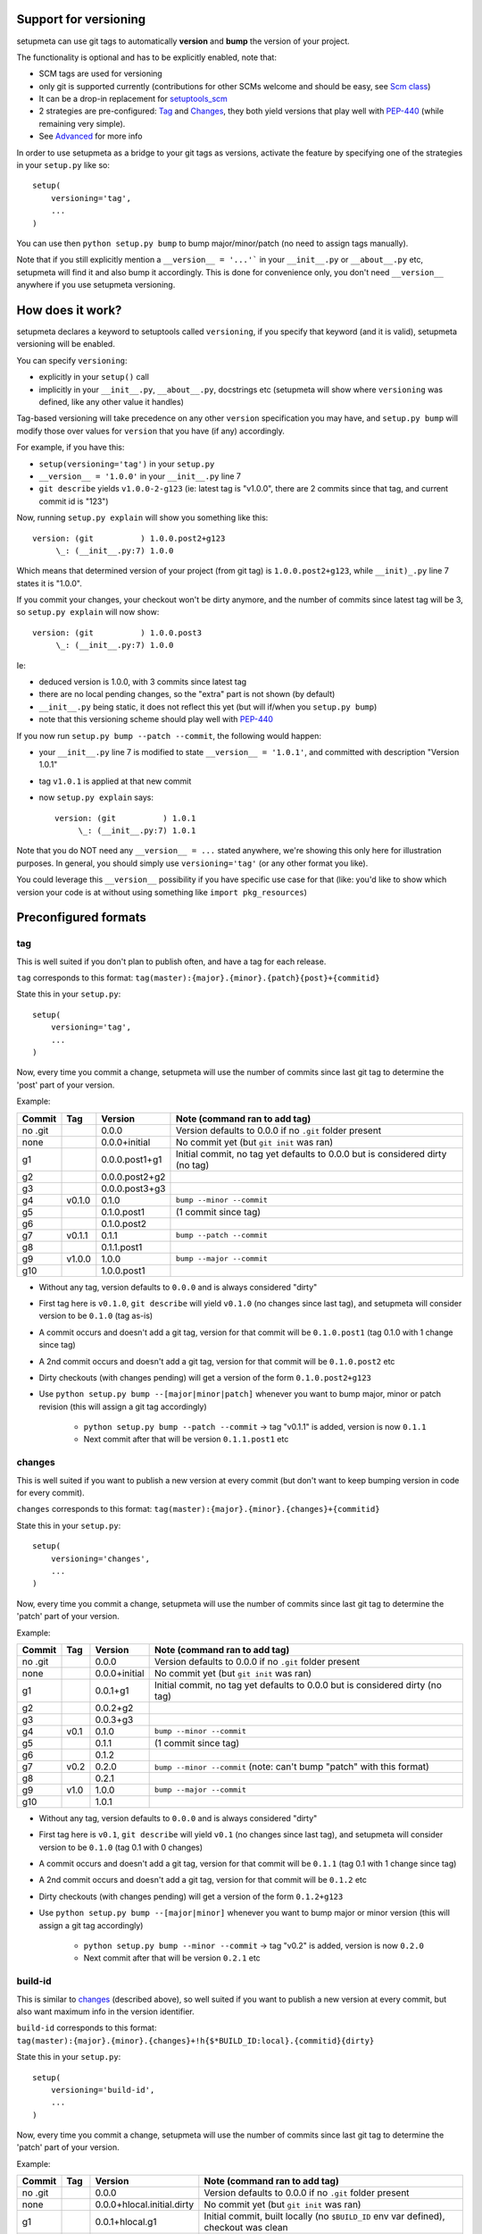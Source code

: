 Support for versioning
======================

setupmeta can use git tags to automatically **version** and **bump** the version of your project.

The functionality is optional and has to be explicitly enabled, note that:

* SCM tags are used for versioning

* only git is supported currently (contributions for other SCMs welcome and should be easy, see `Scm class`_)

* It can be a drop-in replacement for setuptools_scm_

* 2 strategies are pre-configured: Tag_ and Changes_, they both yield versions that play well with PEP-440_ (while remaining very simple).

* See Advanced_ for more info

In order to use setupmeta as a bridge to your git tags as versions, activate the feature by specifying one of the strategies in your ``setup.py`` like so::

    setup(
        versioning='tag',
        ...
    )

You can use then ``python setup.py bump`` to bump major/minor/patch (no need to assign tags manually).

Note that if you still explicitly mention a ``__version__ = '...'``` in your ``__init__.py`` or ``__about__.py`` etc, setupmeta will find it and also bump it accordingly.
This is done for convenience only, you don't need ``__version__`` anywhere if you use setupmeta versioning.


How does it work?
=================

setupmeta declares a keyword to setuptools called ``versioning``, if you specify that keyword (and it is valid), setupmeta versioning will be enabled.

You can specify ``versioning``:

* explicitly in your ``setup()`` call

* implicitly in your ``__init__.py``, ``__about__.py``, docstrings etc (setupmeta will show where ``versioning`` was defined, like any other value it handles)

Tag-based versioning will take precedence on any other ``version`` specification you may have, and ``setup.py bump`` will modify those over values for ``version`` that you have (if any) accordingly.

For example, if you have this:

* ``setup(versioning='tag')`` in your ``setup.py``

* ``__version__ = '1.0.0'`` in your ``__init__.py`` line 7

* ``git describe`` yields ``v1.0.0-2-g123`` (ie: latest tag is "v1.0.0", there are 2 commits since that tag, and current commit id is "123")

Now, running ``setup.py explain`` will show you something like this::

    version: (git          ) 1.0.0.post2+g123
         \_: (__init__.py:7) 1.0.0

Which means that determined version of your project (from git tag) is ``1.0.0.post2+g123``, while ``__init)_.py`` line 7 states it is "1.0.0".

If you commit your changes, your checkout won't be dirty anymore, and the number of commits since latest tag will be 3, so ``setup.py explain`` will now show::

    version: (git          ) 1.0.0.post3
         \_: (__init__.py:7) 1.0.0

Ie:

* deduced version is 1.0.0, with 3 commits since latest tag

* there are no local pending changes, so the "extra" part is not shown (by default)

* ``__init__.py`` being static, it does not reflect this yet (but will if/when you ``setup.py bump``)

* note that this versioning scheme should play well with PEP-440_

If you now run ``setup.py bump --patch --commit``, the following would happen:

* your ``__init__.py`` line 7 is modified to state ``__version__ = '1.0.1'``, and committed with description "Version 1.0.1"

* tag ``v1.0.1`` is applied at that new commit

* now ``setup.py explain`` says::

    version: (git          ) 1.0.1
         \_: (__init__.py:7) 1.0.1

Note that you do NOT need any ``__version__ = ...`` stated anywhere, we're showing this only here for illustration purposes.
In general, you should simply use ``versioning='tag'`` (or any other format you like).

You could leverage this ``__version__`` possibility if you have specific use case for that
(like: you'd like to show which version your code is at without using something like ``import pkg_resources``)


Preconfigured formats
=====================

tag
---

This is well suited if you don't plan to publish often, and have a tag for each release.

``tag`` corresponds to this format: ``tag(master):{major}.{minor}.{patch}{post}+{commitid}``

State this in your ``setup.py``::

    setup(
        versioning='tag',
        ...
    )

Now, every time you commit a change, setupmeta will use the number of commits since last git tag to determine the 'post' part of your version.


Example:

=======  ======  ================  =============================================================================
Commit   Tag     Version           Note (command ran to add tag)
=======  ======  ================  =============================================================================
no .git          0.0.0             Version defaults to 0.0.0 if no ``.git`` folder present
none             0.0.0+initial     No commit yet (but ``git init`` was ran)
g1               0.0.0.post1+g1    Initial commit, no tag yet defaults to 0.0.0 but is considered dirty (no tag)
g2               0.0.0.post2+g2
g3               0.0.0.post3+g3
g4       v0.1.0  0.1.0             ``bump --minor --commit``
g5               0.1.0.post1       (1 commit since tag)
g6               0.1.0.post2
g7       v0.1.1  0.1.1             ``bump --patch --commit``
g8               0.1.1.post1
g9       v1.0.0  1.0.0             ``bump --major --commit``
g10              1.0.0.post1
=======  ======  ================  =============================================================================

* Without any tag, version defaults to ``0.0.0`` and is always considered "dirty"

* First tag here is ``v0.1.0``, ``git describe`` will yield ``v0.1.0`` (no changes since last tag), and setupmeta will consider version to be ``0.1.0`` (tag as-is)

* A commit occurs and doesn't add a git tag, version for that commit will be ``0.1.0.post1`` (tag 0.1.0 with 1 change since tag)

* A 2nd commit occurs and doesn't add a git tag, version for that commit will be ``0.1.0.post2`` etc

* Dirty checkouts (with changes pending) will get a version of the form ``0.1.0.post2+g123``

* Use ``python setup.py bump --[major|minor|patch]`` whenever you want to bump major, minor or patch revision (this will assign a git tag accordingly)

    * ``python setup.py bump --patch --commit`` -> tag "v0.1.1" is added, version is now ``0.1.1``

    * Next commit after that will be version ``0.1.1.post1`` etc


changes
-------

This is well suited if you want to publish a new version at every commit (but don't want to keep bumping version in code for every commit).

``changes`` corresponds to this format: ``tag(master):{major}.{minor}.{changes}+{commitid}``

State this in your ``setup.py``::

    setup(
        versioning='changes',
        ...
    )


Now, every time you commit a change, setupmeta will use the number of commits since last git tag to determine the 'patch' part of your version.


Example:

=======  ======  ================  =============================================================================
Commit   Tag     Version           Note (command ran to add tag)
=======  ======  ================  =============================================================================
no .git          0.0.0             Version defaults to 0.0.0 if no ``.git`` folder present
none             0.0.0+initial     No commit yet (but ``git init`` was ran)
g1               0.0.1+g1          Initial commit, no tag yet defaults to 0.0.0 but is considered dirty (no tag)
g2               0.0.2+g2
g3               0.0.3+g3
g4       v0.1    0.1.0             ``bump --minor --commit``
g5               0.1.1             (1 commit since tag)
g6               0.1.2
g7       v0.2    0.2.0             ``bump --minor --commit`` (note: can't bump "patch" with this format)
g8               0.2.1
g9       v1.0    1.0.0             ``bump --major --commit``
g10              1.0.1
=======  ======  ================  =============================================================================

* Without any tag, version defaults to ``0.0.0`` and is always considered "dirty"

* First tag here is ``v0.1``, ``git describe`` will yield ``v0.1`` (no changes since last tag), and setupmeta will consider version to be ``0.1.0`` (tag 0.1 with 0 changes)

* A commit occurs and doesn't add a git tag, version for that commit will be ``0.1.1`` (tag 0.1 with 1 change since tag)

* A 2nd commit occurs and doesn't add a git tag, version for that commit will be ``0.1.2`` etc

* Dirty checkouts (with changes pending) will get a version of the form ``0.1.2+g123``

* Use ``python setup.py bump --[major|minor]`` whenever you want to bump major or minor version (this will assign a git tag accordingly)

    * ``python setup.py bump --minor --commit`` -> tag "v0.2" is added, version is now ``0.2.0``

    * Next commit after that will be version ``0.2.1`` etc


build-id
--------

This is similar to changes_ (described above), so well suited if you want to publish a new version at every commit, but also want maximum info in the version identifier.

``build-id`` corresponds to this format: ``tag(master):{major}.{minor}.{changes}+!h{$*BUILD_ID:local}.{commitid}{dirty}``

State this in your ``setup.py``::

    setup(
        versioning='build-id',
        ...
    )


Now, every time you commit a change, setupmeta will use the number of commits since last git tag to determine the 'patch' part of your version.


Example:

=======  ======  ==========================  ====================================================================================
Commit   Tag     Version                     Note (command ran to add tag)
=======  ======  ==========================  ====================================================================================
no .git          0.0.0                       Version defaults to 0.0.0 if no ``.git`` folder present
none             0.0.0+hlocal.initial.dirty  No commit yet (but ``git init`` was ran)
g1               0.0.1+hlocal.g1             Initial commit, built locally (no ``$BUILD_ID`` env var defined), checkout was clean
g1               0.0.1+hlocal.g1.dirty       Same as above, only checkout was not clean anymore
g1               0.0.1+h123.g1               ``$BUILD_ID`` was "123" (so presumably built on a CI server)
g2               0.0.2+h124.g2
g3               0.0.3+h125.g3
g4       v0.1    0.1.0+hlocal.g4             ``bump --minor --commit``, clean, built locally
g5               0.1.1+h130.g3               (1 commit since tag)
g6               0.1.2+h140.g3
g7       v0.2    0.2.0+h150.g3               ``bump --minor --commit`` (note: can't bump "patch" with this format)
g8               0.2.1+h160.g3
g9       v1.0    1.0.0+h200.g3               ``bump --major --commit``
g10              1.0.1+h300.g3
=======  ======  ==========================  ====================================================================================


Advanced
========

``versioning`` can be customized beyond the 2 pre-defined strategies described above, it can be passed as a **string** describing the version format, or a **dict** for even more customization:

* a **string** can be of the form:

    * ``tag`` or ``changes`` for pre-configured version formats (see Tag_ or Changes_ above)

    * a version format specified of the form ``tag(<branches>):<main><separator><extra>``

    * ``tag(<branches>):`` is optional, and you would use this full form only if you wanted version bumps to be possible on branches other than master,
      if you want bumps to be possible on both ``master`` and ``test`` branches for example, you would use ``tag(master,test):...``

    * See Formatting_ below to see what's usable for ``<main>`` and ``<extra>``

    * the ``<main>`` part (before the ``<separator>`` sign) specifies the format of the "main version" part (ie: when no local changes are present)

    * the ``<extra>`` part (after the ``<separator>`` sign indicates) what format to use when there are local changes (aka checkout is "dirty")

    * you can add an exclamation point ``!`` after separator to force the extra part to always be shown (even when checkout is not dirty)

    * characters that can be used as separators are: `` +@#%^;/,`` (space can be used as a demarcation, but will not be rendered in the version per se)

* a **dict** with the following keys:

    * ``main``: a **string** (see Formatting_) or callable (if callable given, **bump** command becomes unusable)

    * ``extra``: a **string** (see Formatting_) or callable (custom function yielding a string from a given ``Version``, see `Scm class`_)

    * ``separator``: character to use as separator between ``main`` and ``extra``

    * ``branches``: list of branch names (or csv) where to allow **bump**


This is what ``versioning='tag'`` is a shortcut for::

    setup(
        versioning={
            'main': '{major}.{minor}.{patch}{post}',
            'extra': '{commitid}',
            'branches': ['master'],
            'separator': '+'
        },
        ...
    )


Formatting
----------

The following can be used as format specifiers:

* ``{major}``: Major part of version

* ``{minor}``: Minor part of version

* ``{patch}``: Patch part of version

* ``{changes}``: Number of changes since last version tag from current commit (0 if current commit is tagged)

* ``{post}``: Designates a "post" release (PEP-440_ friendly), empty when current commit is version-tagged, otherwise ``.postN`` (wehre ``N`` is ``{changes}``)

* ``{commitid}``: short string identifying commit, like ``g3bf9221``

* ``{dirty}``: Expands to ``.dirty`` when checkout is dirty (has pending changes), empty string otherwise

* ``foo``: constant ``foo`` (used as-is if specified)

* ``{$FOO}``: value of environment variable ``FOO`` (string ``None`` if not defined)

* ``{$BUILD_ID:local}``: value of environment variable ``BUILD_ID`` if defined, constant ``local`` otherwise

* generalized env var spec is: ``{prefix$*FOO*:default}``:

    * ``prefix`` is shown only if any env var containing ``FOO`` in this case is defined

    * ``$FOO`` will look for env var ``FOO`` exactly

    * ``$*FOO`` will use the first (alphabetically sorted) env var that ends with ``FOO``

    * ``$FOO*`` will use the first (alphabetically sorted) env var that starts with ``FOO``

    * ``$*FOO*`` will use the first (alphabetically sorted) env var that contains ``FOO``

    * ``default`` will be shown if no corresponding env var is defined


Examples
========

* ``{major}.{minor}.{patch}{post}+h{$BUILD_ID:local}.{commitid}`` will yield versions like:

    * ``1.0.0`` (clean, on tag)

    * ``1.0.0.post1`` (clean, one commit since tag)

    * ``1.0.0.post1+hlocal.g123`` (dirty, no $BUILD_ID)

    * ``1.0.0.post1+h123.g123`` (dirty, with $BUILD_ID)


* ``{major}.{minor}.{patch}{post}+!h{$BUILD_ID:local}.{commitid}`` would be the same as above, but ``extra`` part **always** shown:

    * ``1.0.0+hlocal.g123`` (clean, on tag, no $BUILD_ID)

    * ``1.0.0.post1+h123.g123`` (clean, one commit since tag, with $BUILD_ID)

    * ``1.0.0.post1+hlocal.g123`` (dirty, no $BUILD_ID)

    * ``1.0.0.post1+h123.g123`` (dirty, with $BUILD_ID)


* ``{major}.{minor}.{changes} .{commitid}``: space demarcates ``main`` vs ``extra``, but is not added in the final version render

    * ``1.0.0`` (clean, on tag)

    * ``1.0.1`` (clean, one commit since tag)

    * ``1.0.1.g123`` (dirty, note: no space between ``1.0.1`` ("main" part) and ``.g123`` ("extra" part))


* ``{major}.{minor}.{changes}.{commitid}``: similar to above, except here there is no separator, and hence no ``extra`` part
  (the ``.{commitid}`` is part of **main** part and will be always rendered, so equivalent to above with explamation point, like: ``{major}.{minor}.{changes} !.{commitid}``)


.. _PEP-440: https://www.python.org/dev/peps/pep-0440/

.. _setuptools_scm: https://github.com/pypa/setuptools_scm

.. _Scm class: https://github.com/zsimic/setupmeta/blob/master/setupmeta/scm.py
